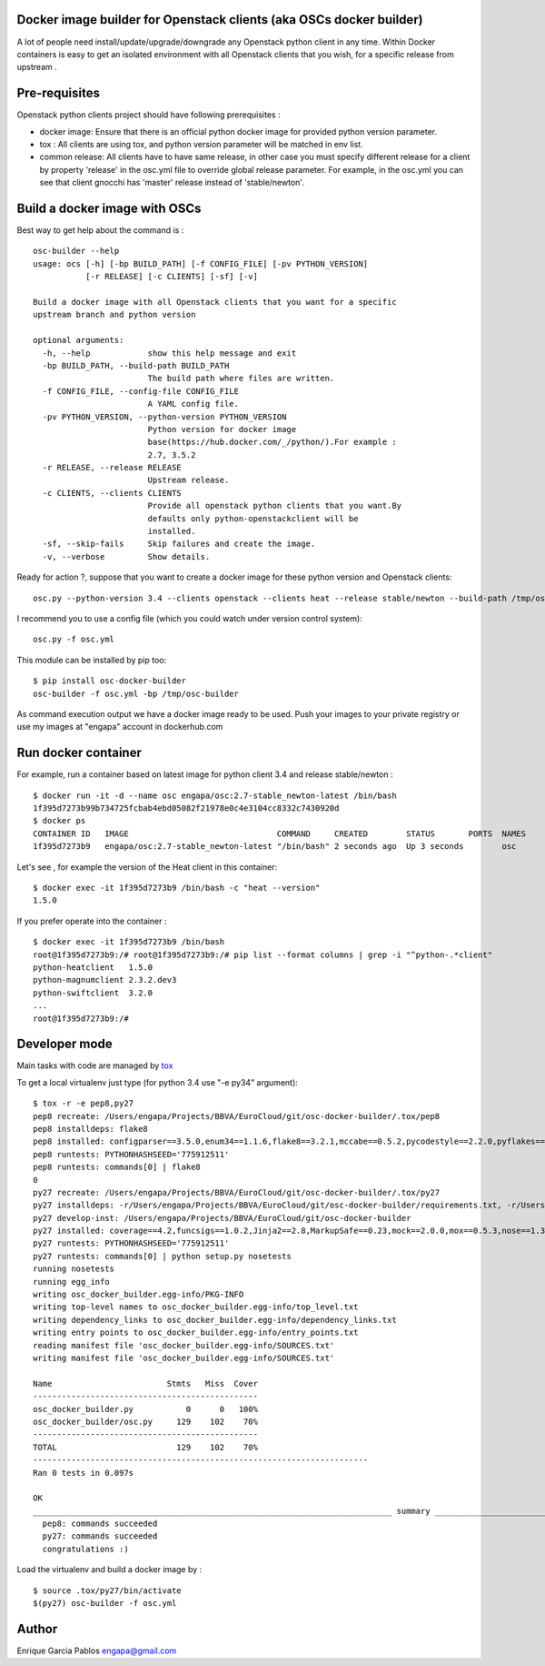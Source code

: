 Docker image builder for Openstack clients (aka OSCs docker builder)
====================================================================

|Latest Version| |Downloads| |Code Issues| |CircleCI|


A lot of people need install/update/upgrade/downgrade any Openstack
python client in any time. Within Docker containers is easy to get an
isolated environment with all Openstack clients that you wish, for a
specific release from upstream .

Pre-requisites
==============

Openstack python clients project should have following prerequisites :

-  docker image: Ensure that there is an official python docker image
   for provided python version parameter.
-  tox : All clients are using tox, and python version parameter will be
   matched in env list.
-  common release: All clients have to have same release, in other case
   you must specify different release for a client by property 'release'
   in the osc.yml file to override global release parameter. For
   example, in the osc.yml you can see that client gnocchi has 'master'
   release instead of 'stable/newton'.

Build a docker image with OSCs
==============================

Best way to get help about the command is :

::

    osc-builder --help
    usage: ocs [-h] [-bp BUILD_PATH] [-f CONFIG_FILE] [-pv PYTHON_VERSION]
               [-r RELEASE] [-c CLIENTS] [-sf] [-v]

    Build a docker image with all Openstack clients that you want for a specific
    upstream branch and python version

    optional arguments:
      -h, --help            show this help message and exit
      -bp BUILD_PATH, --build-path BUILD_PATH
                            The build path where files are written.
      -f CONFIG_FILE, --config-file CONFIG_FILE
                            A YAML config file.
      -pv PYTHON_VERSION, --python-version PYTHON_VERSION
                            Python version for docker image
                            base(https://hub.docker.com/_/python/).For example :
                            2.7, 3.5.2
      -r RELEASE, --release RELEASE
                            Upstream release.
      -c CLIENTS, --clients CLIENTS
                            Provide all openstack python clients that you want.By
                            defaults only python-openstackclient will be
                            installed.
      -sf, --skip-fails     Skip failures and create the image.
      -v, --verbose         Show details.

Ready for action ?, suppose that you want to create a docker image for
these python version and Openstack clients:

::

    osc.py --python-version 3.4 --clients openstack --clients heat --release stable/newton --build-path /tmp/osc-docker-builder

I recommend you to use a config file (which you could watch under
version control system):

::

    osc.py -f osc.yml

This module can be installed by pip too:

::

    $ pip install osc-docker-builder
    osc-builder -f osc.yml -bp /tmp/osc-builder

As command execution output we have a docker image ready to be used.
Push your images to your private registry or use my images at "engapa"
account in dockerhub.com

Run docker container
====================

For example, run a container based on latest image for python client 3.4
and release stable/newton :

::

    $ docker run -it -d --name osc engapa/osc:2.7-stable_newton-latest /bin/bash
    1f395d7273b99b734725fcbab4ebd05082f21978e0c4e3104cc8332c7430920d
    $ docker ps
    CONTAINER ID   IMAGE                               COMMAND     CREATED        STATUS       PORTS  NAMES
    1f395d7273b9   engapa/osc:2.7-stable_newton-latest "/bin/bash" 2 seconds ago  Up 3 seconds        osc

Let's see , for example the version of the Heat client in this
container:

::

    $ docker exec -it 1f395d7273b9 /bin/bash -c "heat --version"
    1.5.0

If you prefer operate into the container :

::

    $ docker exec -it 1f395d7273b9 /bin/bash
    root@1f395d7273b9:/# root@1f395d7273b9:/# pip list --format columns | grep -i "^python-.*client"
    python-heatclient   1.5.0
    python-magnumclient 2.3.2.dev3
    python-swiftclient  3.2.0
    ...
    root@1f395d7273b9:/#

Developer mode
==============

Main tasks with code are managed by
`tox <https://tox.readthedocs.io/en/latest/>`__

To get a local virtualenv just type (for python 3.4 use "-e py34"
argument):

::

    $ tox -r -e pep8,py27
    pep8 recreate: /Users/engapa/Projects/BBVA/EuroCloud/git/osc-docker-builder/.tox/pep8
    pep8 installdeps: flake8
    pep8 installed: configparser==3.5.0,enum34==1.1.6,flake8==3.2.1,mccabe==0.5.2,pycodestyle==2.2.0,pyflakes==1.3.0,wheel==0.24.0
    pep8 runtests: PYTHONHASHSEED='775912511'
    pep8 runtests: commands[0] | flake8
    0
    py27 recreate: /Users/engapa/Projects/BBVA/EuroCloud/git/osc-docker-builder/.tox/py27
    py27 installdeps: -r/Users/engapa/Projects/BBVA/EuroCloud/git/osc-docker-builder/requirements.txt, -r/Users/engapa/Projects/BBVA/EuroCloud/git/osc-docker-builder/test-requirements.txt
    py27 develop-inst: /Users/engapa/Projects/BBVA/EuroCloud/git/osc-docker-builder
    py27 installed: coverage==4.2,funcsigs==1.0.2,Jinja2==2.8,MarkupSafe==0.23,mock==2.0.0,mox==0.5.3,nose==1.3.7,-e git+git@github.com:engapa/osc-docker-builder.git@f96c66520e4596e84ec423127a0528675efefd88#egg=osc_docker_builder-master,pbr==1.10.0,pluggy==0.4.0,py==1.4.31,PyYAML==3.12,six==1.10.0,tox==2.5.0,virtualenv==15.1.0,wheel==0.24.0
    py27 runtests: PYTHONHASHSEED='775912511'
    py27 runtests: commands[0] | python setup.py nosetests
    running nosetests
    running egg_info
    writing osc_docker_builder.egg-info/PKG-INFO
    writing top-level names to osc_docker_builder.egg-info/top_level.txt
    writing dependency_links to osc_docker_builder.egg-info/dependency_links.txt
    writing entry points to osc_docker_builder.egg-info/entry_points.txt
    reading manifest file 'osc_docker_builder.egg-info/SOURCES.txt'
    writing manifest file 'osc_docker_builder.egg-info/SOURCES.txt'

    Name                        Stmts   Miss  Cover
    -----------------------------------------------
    osc_docker_builder.py           0      0   100%
    osc_docker_builder/osc.py     129    102    70%
    -----------------------------------------------
    TOTAL                         129    102    70%
    ----------------------------------------------------------------------
    Ran 0 tests in 0.097s

    OK
    ___________________________________________________________________________ summary ____________________________________________________________________________
      pep8: commands succeeded
      py27: commands succeeded
      congratulations :)

Load the virtualenv and build a docker image by :

::

    $ source .tox/py27/bin/activate
    $(py27) osc-builder -f osc.yml

Author
======

Enrique Garcia Pablos engapa@gmail.com

.. |Latest Version| image:: https://img.shields.io/pypi/v/osc-docker-builder.svg
   :target: https://pypi.python.org/pypi/osc-docker-builder/
.. |Downloads| image:: https://img.shields.io/pypi/dm/osc-docker-builder.svg
   :target: https://pypi.python.org/pypi/osc-docker-builder/
.. |Code Issues| image:: https://www.quantifiedcode.com/api/v1/project/1a96eb463beb4512a203762481b0c1ab/badge.svg
   :target: https://www.quantifiedcode.com/app/project/1a96eb463beb4512a203762481b0c1ab
.. |CircleCI| image:: https://circleci.com/gh/engapa/osc-docker-builder/tree/master.svg?style=svg
   :target: https://circleci.com/gh/engapa/osc-docker-builder/tree/master